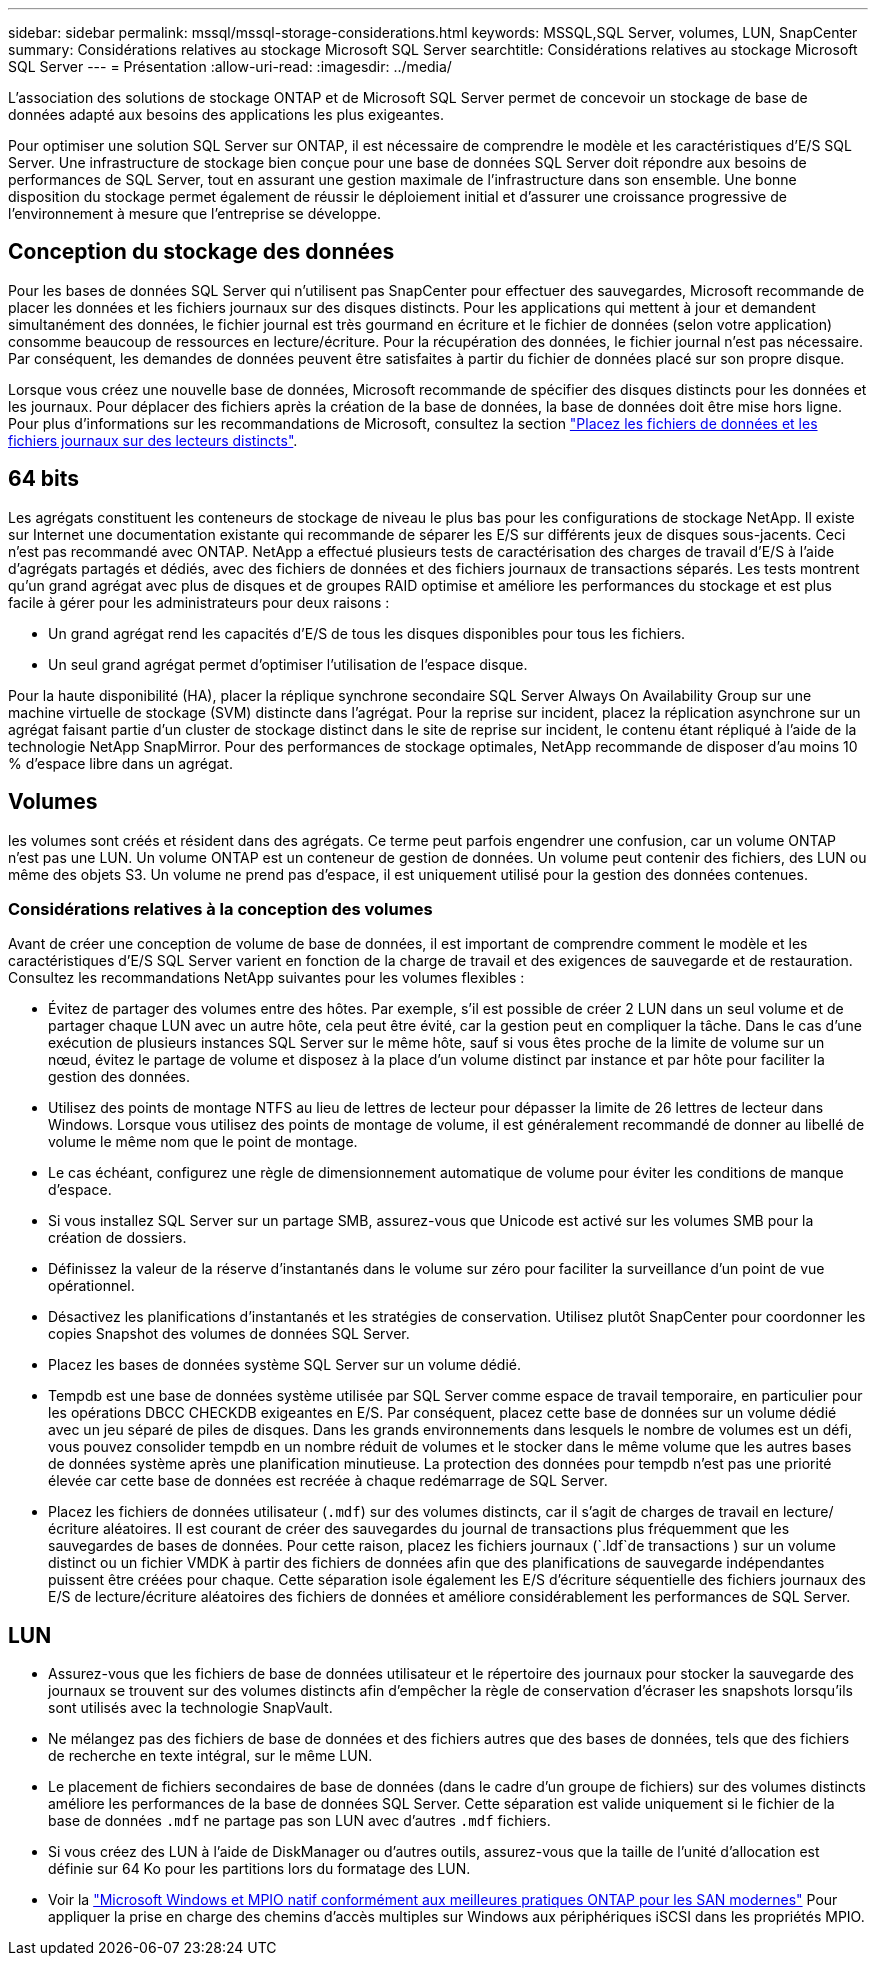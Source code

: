 ---
sidebar: sidebar 
permalink: mssql/mssql-storage-considerations.html 
keywords: MSSQL,SQL Server, volumes, LUN, SnapCenter 
summary: Considérations relatives au stockage Microsoft SQL Server 
searchtitle: Considérations relatives au stockage Microsoft SQL Server 
---
= Présentation
:allow-uri-read: 
:imagesdir: ../media/


[role="lead"]
L'association des solutions de stockage ONTAP et de Microsoft SQL Server permet de concevoir un stockage de base de données adapté aux besoins des applications les plus exigeantes.

Pour optimiser une solution SQL Server sur ONTAP, il est nécessaire de comprendre le modèle et les caractéristiques d'E/S SQL Server. Une infrastructure de stockage bien conçue pour une base de données SQL Server doit répondre aux besoins de performances de SQL Server, tout en assurant une gestion maximale de l'infrastructure dans son ensemble. Une bonne disposition du stockage permet également de réussir le déploiement initial et d'assurer une croissance progressive de l'environnement à mesure que l'entreprise se développe.



== Conception du stockage des données

Pour les bases de données SQL Server qui n'utilisent pas SnapCenter pour effectuer des sauvegardes, Microsoft recommande de placer les données et les fichiers journaux sur des disques distincts. Pour les applications qui mettent à jour et demandent simultanément des données, le fichier journal est très gourmand en écriture et le fichier de données (selon votre application) consomme beaucoup de ressources en lecture/écriture. Pour la récupération des données, le fichier journal n'est pas nécessaire. Par conséquent, les demandes de données peuvent être satisfaites à partir du fichier de données placé sur son propre disque.

Lorsque vous créez une nouvelle base de données, Microsoft recommande de spécifier des disques distincts pour les données et les journaux. Pour déplacer des fichiers après la création de la base de données, la base de données doit être mise hors ligne. Pour plus d'informations sur les recommandations de Microsoft, consultez la section link:https://docs.microsoft.com/en-us/sql/relational-databases/policy-based-management/place-data-and-log-files-on-separate-drives?view=sql-server-ver15["Placez les fichiers de données et les fichiers journaux sur des lecteurs distincts"^].



== 64 bits

Les agrégats constituent les conteneurs de stockage de niveau le plus bas pour les configurations de stockage NetApp. Il existe sur Internet une documentation existante qui recommande de séparer les E/S sur différents jeux de disques sous-jacents. Ceci n'est pas recommandé avec ONTAP. NetApp a effectué plusieurs tests de caractérisation des charges de travail d'E/S à l'aide d'agrégats partagés et dédiés, avec des fichiers de données et des fichiers journaux de transactions séparés. Les tests montrent qu'un grand agrégat avec plus de disques et de groupes RAID optimise et améliore les performances du stockage et est plus facile à gérer pour les administrateurs pour deux raisons :

* Un grand agrégat rend les capacités d'E/S de tous les disques disponibles pour tous les fichiers.
* Un seul grand agrégat permet d'optimiser l'utilisation de l'espace disque.


Pour la haute disponibilité (HA), placer la réplique synchrone secondaire SQL Server Always On Availability Group sur une machine virtuelle de stockage (SVM) distincte dans l'agrégat. Pour la reprise sur incident, placez la réplication asynchrone sur un agrégat faisant partie d'un cluster de stockage distinct dans le site de reprise sur incident, le contenu étant répliqué à l'aide de la technologie NetApp SnapMirror. Pour des performances de stockage optimales, NetApp recommande de disposer d'au moins 10 % d'espace libre dans un agrégat.



== Volumes

les volumes sont créés et résident dans des agrégats. Ce terme peut parfois engendrer une confusion, car un volume ONTAP n'est pas une LUN. Un volume ONTAP est un conteneur de gestion de données. Un volume peut contenir des fichiers, des LUN ou même des objets S3. Un volume ne prend pas d'espace, il est uniquement utilisé pour la gestion des données contenues.



=== Considérations relatives à la conception des volumes

Avant de créer une conception de volume de base de données, il est important de comprendre comment le modèle et les caractéristiques d'E/S SQL Server varient en fonction de la charge de travail et des exigences de sauvegarde et de restauration. Consultez les recommandations NetApp suivantes pour les volumes flexibles :

* Évitez de partager des volumes entre des hôtes. Par exemple, s'il est possible de créer 2 LUN dans un seul volume et de partager chaque LUN avec un autre hôte, cela peut être évité, car la gestion peut en compliquer la tâche. Dans le cas d'une exécution de plusieurs instances SQL Server sur le même hôte, sauf si vous êtes proche de la limite de volume sur un nœud, évitez le partage de volume et disposez à la place d'un volume distinct par instance et par hôte pour faciliter la gestion des données.
* Utilisez des points de montage NTFS au lieu de lettres de lecteur pour dépasser la limite de 26 lettres de lecteur dans Windows. Lorsque vous utilisez des points de montage de volume, il est généralement recommandé de donner au libellé de volume le même nom que le point de montage.
* Le cas échéant, configurez une règle de dimensionnement automatique de volume pour éviter les conditions de manque d'espace.
* Si vous installez SQL Server sur un partage SMB, assurez-vous que Unicode est activé sur les volumes SMB pour la création de dossiers.
* Définissez la valeur de la réserve d'instantanés dans le volume sur zéro pour faciliter la surveillance d'un point de vue opérationnel.
* Désactivez les planifications d'instantanés et les stratégies de conservation. Utilisez plutôt SnapCenter pour coordonner les copies Snapshot des volumes de données SQL Server.
* Placez les bases de données système SQL Server sur un volume dédié.
* Tempdb est une base de données système utilisée par SQL Server comme espace de travail temporaire, en particulier pour les opérations DBCC CHECKDB exigeantes en E/S. Par conséquent, placez cette base de données sur un volume dédié avec un jeu séparé de piles de disques. Dans les grands environnements dans lesquels le nombre de volumes est un défi, vous pouvez consolider tempdb en un nombre réduit de volumes et le stocker dans le même volume que les autres bases de données système après une planification minutieuse. La protection des données pour tempdb n'est pas une priorité élevée car cette base de données est recréée à chaque redémarrage de SQL Server.
* Placez les fichiers de données utilisateur (`.mdf`) sur des volumes distincts, car il s'agit de charges de travail en lecture/écriture aléatoires. Il est courant de créer des sauvegardes du journal de transactions plus fréquemment que les sauvegardes de bases de données. Pour cette raison, placez les fichiers journaux (`.ldf`de transactions ) sur un volume distinct ou un fichier VMDK à partir des fichiers de données afin que des planifications de sauvegarde indépendantes puissent être créées pour chaque. Cette séparation isole également les E/S d'écriture séquentielle des fichiers journaux des E/S de lecture/écriture aléatoires des fichiers de données et améliore considérablement les performances de SQL Server.




== LUN

* Assurez-vous que les fichiers de base de données utilisateur et le répertoire des journaux pour stocker la sauvegarde des journaux se trouvent sur des volumes distincts afin d'empêcher la règle de conservation d'écraser les snapshots lorsqu'ils sont utilisés avec la technologie SnapVault.
* Ne mélangez pas des fichiers de base de données et des fichiers autres que des bases de données, tels que des fichiers de recherche en texte intégral, sur le même LUN.
* Le placement de fichiers secondaires de base de données (dans le cadre d'un groupe de fichiers) sur des volumes distincts améliore les performances de la base de données SQL Server. Cette séparation est valide uniquement si le fichier de la base de données `.mdf` ne partage pas son LUN avec d'autres `.mdf` fichiers.
* Si vous créez des LUN à l'aide de DiskManager ou d'autres outils, assurez-vous que la taille de l'unité d'allocation est définie sur 64 Ko pour les partitions lors du formatage des LUN.
* Voir la link:https://www.netapp.com/media/10680-tr4080.pdf["Microsoft Windows et MPIO natif conformément aux meilleures pratiques ONTAP pour les SAN modernes"] Pour appliquer la prise en charge des chemins d'accès multiples sur Windows aux périphériques iSCSI dans les propriétés MPIO.

